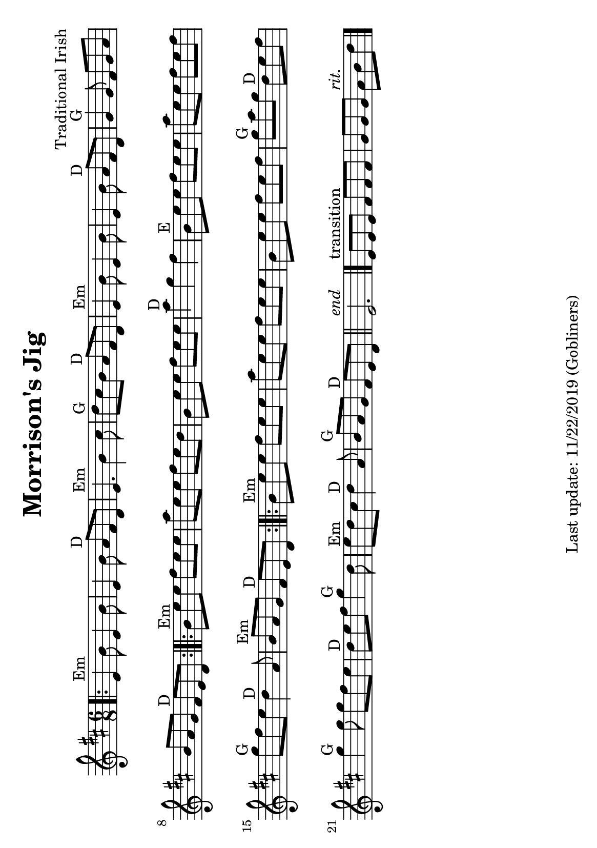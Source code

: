 %#(set-default-paper-size "a4" 'portrait)
#(set-default-paper-size "a5" 'landscape)
%#(set-global-staff-size 26)

\version "2.18"
\header {
  title = "Morrison's Jig"
  arranger = "Traditional Irish"
  enteredby = "grerika @ github"
  tagline = "Last update: 11/22/2019 (Gobliners)"
}

global = {
  \key d \major
  \time 6/8
}

voice = \relative c' {
  \global
  \dynamicUp
  \bar ".|:" 
  e4^Em b'8 e,4 b'8 | e,4 b'8 a8^D fis d | e4.^Em b'4 cis8 | d8^G cis b a^D fis d | e4^Em b'8 e,4 b'8 |  e,4 b'8  a8^D fis d | 
  g4^G g8 fis g a | b a g fis^D e d |
  \bar ":|.|:"
  b'^Em e e fis e e | a e e fis e d | b e e fis e e | a4^D g fis | b,8^E e e fis e e| a e e fis e fis| g^G fis e d4^D a8 | b8^Em a g fis^D e d 
  \bar ":|.|:"
  b'^Em e e fis e e | a e e fis e e | b e e fis e fis | g^G a g d^D e fis | g4^G g8 g fis e | d^D e fis g4^G d8 | e^Em d cis d4^D a8 | b^G a g fis^D e d 
  \bar "||"
    e2.^\markup{\italic end} 
  \bar "|." 
     e8^\markup{transition} [e e] fis [fis fis ] g [g g]  a8^\markup{\italic rit.} b8 d8 
  \bar "|."
}



\score {
  \new Staff { \voice }
  \layout { }
  \midi {
    \context {
      \voice
    }
    \tempo 2 = 90
  }
}